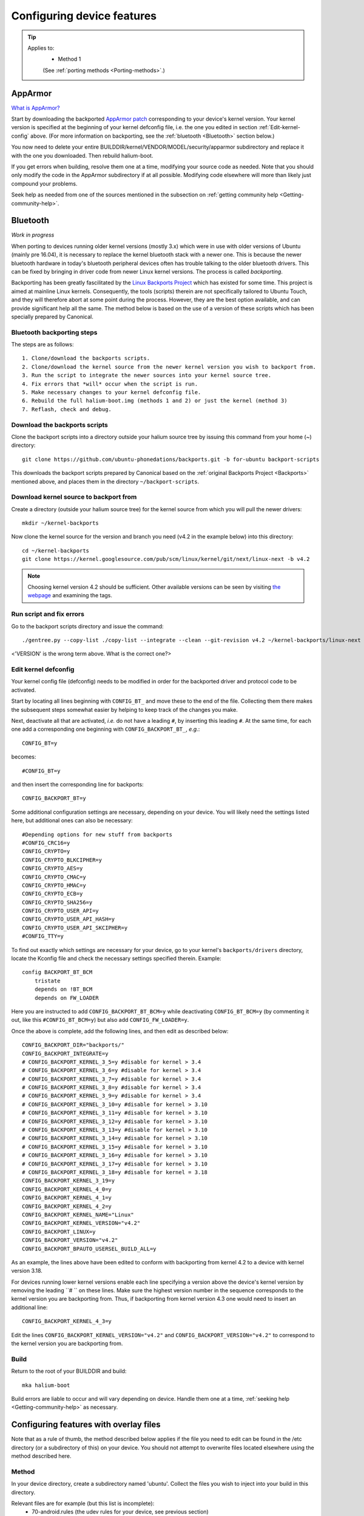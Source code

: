 .. _Configuring:

Configuring device features
===========================

.. Tip::
    Applies to:
        * Method 1

        (See :ref:`porting methods <Porting-methods>`.)

AppArmor
--------

`What is AppArmor? <https://wiki.ubuntu.com/AppArmor>`_

Start by downloading the backported `AppArmor patch <https://github.com/ubports/AppArmor-backports-ut>`_ corresponding to your device's kernel version. Your kernel version is specified at the beginning of your kernel defconfig file, i.e. the one you edited in section :ref:`Edit-kernel-config` above. (For more information on backporting, see the :ref:`bluetooth <Bluetooth>` section below.)

You now need to delete your entire BUILDDIR/kernel/VENDOR/MODEL/security/apparmor subdirectory and replace it with the one you downloaded. Then rebuild halium-boot. 

If you get errors when building, resolve them one at a time, modifying your source code as needed. Note that you should only modify the code in the AppArmor subdirectory if at all possible. Modifying code elsewhere will more than likely just compound your problems.

Seek help as needed from one of the sources mentioned in the subsection on :ref:`getting community help <Getting-community-help>`.

.. _Bluetooth:

Bluetooth
---------

*Work in progress*

When porting to devices running older kernel versions (mostly 3.x) which were in use with older versions of Ubuntu (mainly pre 16.04), it is necessary to replace the kernel bluetooth stack with a newer one. This is because the newer bluetooth hardware in today's bluetooth peripheral devices often has trouble talking to the older bluetooth drivers. This can be fixed by bringing in driver code from newer Linux kernel versions. The process is called *backporting*.

.. _Backports:

Backporting has been greatly fascilitated by the `Linux Backports Project <https://backports.wiki.kernel.org/index.php/Main_Page>`_ which has existed for some time. This project is aimed at mainline Linux kernels. Consequently, the tools (scripts) therein are not specifically tailored to Ubuntu Touch, and they will therefore abort at some point during the process. However, they are the best option available, and can provide significant help all the same. The method below is based on the use of a version of these scripts which has been specially prepared by Canonical.

Bluetooth backporting steps
^^^^^^^^^^^^^^^^^^^^^^^^^^^

The steps are as follows::

    1. Clone/download the backports scripts.
    2. Clone/download the kernel source from the newer kernel version you wish to backport from.
    3. Run the script to integrate the newer sources into your kernel source tree.
    4. Fix errors that *will* occur when the script is run.
    5. Make necessary changes to your kernel defconfig file.
    6. Rebuild the full halium-boot.img (methods 1 and 2) or just the kernel (method 3)
    7. Reflash, check and debug.

Download the backports scripts
^^^^^^^^^^^^^^^^^^^^^^^^^^^^^^

Clone the backport scripts into a directory outside your halium source tree by issuing this command from your home (~) directory::

    git clone https://github.com/ubuntu-phonedations/backports.git -b for-ubuntu backport-scripts

This downloads the backport scripts prepared by Canonical based on the :ref:`original Backports Project <Backports>` mentioned above, and places them in the directory ``~/backport-scripts``.

Download kernel source to backport from
^^^^^^^^^^^^^^^^^^^^^^^^^^^^^^^^^^^^^^^

Create a directory (outside your halium source tree) for the kernel source from which you will pull the newer drivers::

    mkdir ~/kernel-backports

Now clone the kernel source for the version and branch you need (v4.2 in the example below) into this directory::

    cd ~/kernel-backports
    git clone https://kernel.googlesource.com/pub/scm/linux/kernel/git/next/linux-next -b v4.2

.. Note::

    Choosing kernel version 4.2 should be sufficient. Other available versions can be seen by visiting `the webpage <https://kernel.googlesource.com/pub/scm/linux/kernel/git/next/linux-next>`_ and examining the tags.

Run script and fix errors
^^^^^^^^^^^^^^^^^^^^^^^^^

Go to the backport scripts directory and issue the command::

    ./gentree.py --copy-list ./copy-list --integrate --clean --git-revision v4.2 ~/kernel-backports/linux-next ~/halium/kernel/[VENDOR]/[VERSION??]

<'VERSION' is the wrong term above. What is the correct one?>

Edit kernel defconfig
^^^^^^^^^^^^^^^^^^^^^

Your kernel config file (defconfig) needs to be modified in order for the backported driver and protocol code to be activated.

Start by locating all lines beginning with ``CONFIG_BT_`` and move these to the end of the file. Collecting them there makes the subsequent steps somewhat easier by helping to keep track of the changes you make.

Next, deactivate all that are activated, *i.e.* do not have a leading ``#``, by inserting this leading ``#``. At the same time, for each one add a corresponding one beginning with ``CONFIG_BACKPORT_BT_``, *e.g.*::

    CONFIG_BT=y

becomes::

    #CONFIG_BT=y

and then insert the corresponding line for backports::

    CONFIG_BACKPORT_BT=y

Some additional configuration settings are necessary, depending on your device. You will likely need the settings listed here, but additional ones can also be necessary::

    #Depending options for new stuff from backports
    #CONFIG_CRC16=y
    CONFIG_CRYPTO=y
    CONFIG_CRYPTO_BLKCIPHER=y
    CONFIG_CRYPTO_AES=y
    CONFIG_CRYPTO_CMAC=y
    CONFIG_CRYPTO_HMAC=y
    CONFIG_CRYPTO_ECB=y
    CONFIG_CRYPTO_SHA256=y
    CONFIG_CRYPTO_USER_API=y
    CONFIG_CRYPTO_USER_API_HASH=y
    CONFIG_CRYPTO_USER_API_SKCIPHER=y
    #CONFIG_TTY=y

To find out exactly which settings are necessary for your device, go to your kernel's ``backports/drivers`` directory, locate the Kconfig file and check the necessary settings specified therein. Example::

    config BACKPORT_BT_BCM
        tristate
        depends on !BT_BCM
        depends on FW_LOADER

Here you are instructed to add ``CONFIG_BACKPORT_BT_BCM=y`` while deactivating ``CONFIG_BT_BCM=y`` (by commenting it out, like this ``#CONFIG_BT_BCM=y``) but also add ``CONFIG_FW_LOADER=y``.

Once the above is complete, add the following lines, and then edit as described below::

    CONFIG_BACKPORT_DIR="backports/"
    CONFIG_BACKPORT_INTEGRATE=y
    # CONFIG_BACKPORT_KERNEL_3_5=y #disable for kernel > 3.4
    # CONFIG_BACKPORT_KERNEL_3_6=y #disable for kernel > 3.4
    # CONFIG_BACKPORT_KERNEL_3_7=y #disable for kernel > 3.4
    # CONFIG_BACKPORT_KERNEL_3_8=y #disable for kernel > 3.4
    # CONFIG_BACKPORT_KERNEL_3_9=y #disable for kernel > 3.4
    # CONFIG_BACKPORT_KERNEL_3_10=y #disable for kernel > 3.10
    # CONFIG_BACKPORT_KERNEL_3_11=y #disable for kernel > 3.10
    # CONFIG_BACKPORT_KERNEL_3_12=y #disable for kernel > 3.10
    # CONFIG_BACKPORT_KERNEL_3_13=y #disable for kernel > 3.10
    # CONFIG_BACKPORT_KERNEL_3_14=y #disable for kernel > 3.10
    # CONFIG_BACKPORT_KERNEL_3_15=y #disable for kernel > 3.10
    # CONFIG_BACKPORT_KERNEL_3_16=y #disable for kernel > 3.10
    # CONFIG_BACKPORT_KERNEL_3_17=y #disable for kernel > 3.10
    # CONFIG_BACKPORT_KERNEL_3_18=y #disable for kernel = 3.18
    CONFIG_BACKPORT_KERNEL_3_19=y
    CONFIG_BACKPORT_KERNEL_4_0=y
    CONFIG_BACKPORT_KERNEL_4_1=y
    CONFIG_BACKPORT_KERNEL_4_2=y
    CONFIG_BACKPORT_KERNEL_NAME="Linux"
    CONFIG_BACKPORT_KERNEL_VERSION="v4.2"
    CONFIG_BACKPORT_LINUX=y
    CONFIG_BACKPORT_VERSION="v4.2"
    CONFIG_BACKPORT_BPAUTO_USERSEL_BUILD_ALL=y

As an example, the lines above have been edited to conform with backporting from kernel 4.2 to a device with kernel version 3.18. 

For devices running lower kernel versions enable each line specifying a version above the device's kernel version by removing the leading ``# `` on these lines. Make sure the highest version number in the sequence corresponds to the kernel version you are backporting from. Thus, if backporting from kernel version 4.3 one would need to insert an additional line::

        CONFIG_BACKPORT_KERNEL_4_3=y

Edit the lines ``CONFIG_BACKPORT_KERNEL_VERSION="v4.2"`` and ``CONFIG_BACKPORT_VERSION="v4.2"`` to correspond to the kernel version you are backporting from.



Build
^^^^^

Return to the root of your BUILDDIR and build::

    mka halium-boot

Build errors are liable to occur and will vary depending on device. Handle them one at a time, :ref:`seeking help <Getting-community-help>` as necessary.

.. _Overlay-files:

Configuring features with overlay files
---------------------------------------

Note that as a rule of thumb, the method described below applies if the file you need to edit can be found in the /etc directory (or a subdirectory of this) on your device. You should not attempt to overwrite files located elsewhere using the method described here.

Method
^^^^^^

In your device directory, create a subdirectory named 'ubuntu'. Collect the files you wish to inject into your build in this directory. 

Relevant files are for example (but this list is incomplete):
    * 70-android.rules (the udev rules for your device, see previous section)
    * android.conf (for display scaling, see below)
    * touch.pa (for pulseaudio sound configuration/initialization, see below)

These files are then injected by adding a code block to the file ``device.mk`` in your device directory. For the three files above add the following code::

    ### Ubuntu Touch ###
    PRODUCT_COPY_FILES += \
        $(LOCAL_PATH)/ubuntu/70-android.rules:system/halium/lib/udev/rules.d/70-android.rules \
        $(LOCAL_PATH)/ubuntu/android.conf:system/halium/etc/ubuntu-touch-session.d/android.conf \
        $(LOCAL_PATH)/ubuntu/touch.pa:system/halium/etc/pulse/touch.pa 
    ### End Ubuntu Touch ###

Explanation:

The string before the colon '$(LOCAL_PATH)/ubuntu/70-android.rules' specifies the path to the source file to be injected. The string after the colon 'system/halium/lib/udev/rules.d/70-android.rules' specifies the target location on your device.

.. _Overlay:

The general steps to follow are thus:
    1. Copy the file you wish to modify to the 'ubuntu' directory you have created in your device source tree.
    2. Edit the file as needed.
    3. Add a line to the PRODUCT_COPY_FILES section of your device.mk file as shown above.
    4. Rebuild your system.img and reflash together with the ubports rootfs.

.. Note::

    The target paths for the files mentioned above are *not* randomly chosen. You must use the specified paths. 

.. Note::

    When you specify target path 'system/halium/etc/myfilename' your file 'myfilename' will end up in the '/etc' directory of your device (i.e. without the leading 'system/halium')

.. _Rebuild-system.img:

Rebuild system.img
""""""""""""""""""

When you have made the adjustments you need and prepared your source as described above, you have to rebuild your system.img: ``mka systemimage``. When rebuilding the system image after small changes like these, you need not ``mka clean`` first. However, changes to PRODUCT_PROPERTY_OVERRIDES might not get detected by the build system. Go to your output folder, enter the system folder and delete ``build.prop`` in order to get it regenerated.

Udev rules
^^^^^^^^^^

Extract the file 70-android.rules which you created in the previous section using ``adb pull`` or ``scp`` and copy it to the 'ubuntu' directory of your device source tree. Complete :ref:`steps 3 and 4 above <Overlay>`.

.. _Display-scaling:

Display scaling
^^^^^^^^^^^^^^^

There are two variables that set the content scaling for Unity 8 and Ubuntu Touch applications: ``GRID_UNIT_PX`` and ``QTWEBKIT_DPR``.

There are also other options available that may be useful for you depending on your device's form factor. These are mentioned below and all of these settings are explained in depth in the reference section on :ref:`Display-settings`.

All of these settings are guessed by Unity 8 if none are set. There are many cases, however, where the guess is wrong (for example, very high resolution phone displays will be identified as desktop computers). To manually set a value for these variables, simply edit the file at ``etc/ubuntu-touch-session.d/android.conf`` specifying them. For example, this is the file for the Nexus 7 tablet::

    $ cat /etc/ubuntu-touch-session.d/flo.conf
    GRID_UNIT_PX=18
    QTWEBKIT_DPR=2.0
    NATIVE_ORIENTATION=landscape
    FORM_FACTOR=tablet

The :ref:`Display-settings` section details methods for deriving values for these variables.

Once you have adjusted the ``android.conf`` file to the display settings needed for your device, this file should be incorporated into your build.

Create the file android.conf in your 'ubuntu' directory and enter the settings you determined and tested in the previous section. Complete :ref:`steps 3 and 4 above <Overlay>`, taking care to remember how to correctly :ref:`rebuild the system image <Rebuild-system.img>`.

Sound
^^^^^
The supplied touch.pa file located in the /etc/pulse directory of your device needs adjustment. Extract the file and copy it to your 'ubuntu' directory. 

Locate the line::

    load-module module-droid-discover voice_virtual_stream=true

and replace it with this::

    load-module module-droid-discover rate=48000 quirks=+unload_call_exit

At the end of the file, append this::

    ### Automatically load the audioflinger glue
    .ifexists module-droid-glue-24.so
    load-module module-droid-glue-24
    .endif

Now complete :ref:`steps 3 and 4 above <Overlay>`, taking care to remember the note on how to :ref:`Rebuild-system.img`.

GPS
^^^

*Work in progress*

Camera
^^^^^^

*Work in progress*

Video
^^^^^

*Work in progress*
